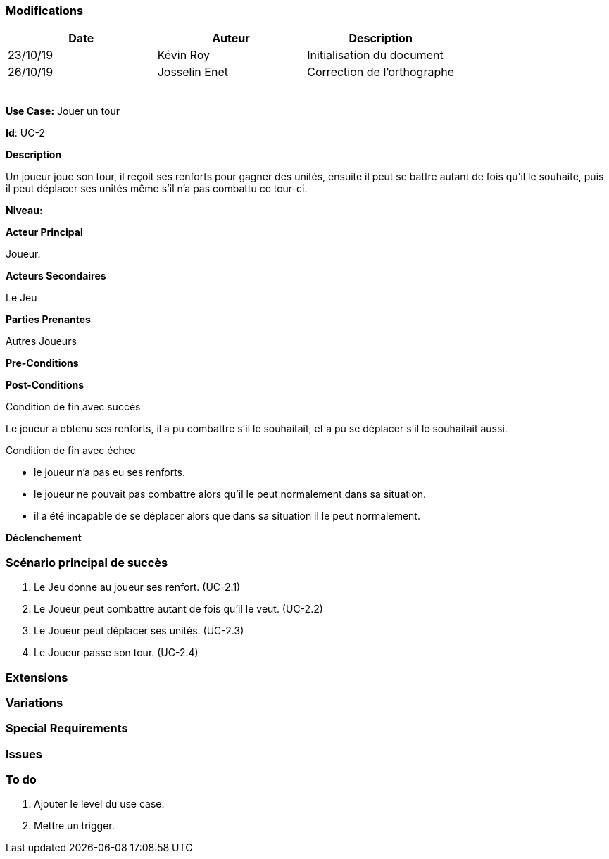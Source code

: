 === Modifications

[cols=",,",options="header",]
|===
|Date |Auteur |Description
| 23/10/19 | Kévin Roy | Initialisation du document
| 26/10/19| Josselin Enet|Correction de l'orthographe
| | |
| | |
| | |
| | |
| | |
|===

*Use Case:* Jouer un tour

*Id*: UC-2

*Description*

Un joueur joue son tour, il reçoit ses renforts pour gagner des unités, ensuite il peut se battre autant de fois qu'il le souhaite, puis il peut déplacer ses unités même s'il n'a pas combattu ce tour-ci.

*Niveau:* 

*Acteur Principal*

Joueur.

*Acteurs Secondaires*

Le Jeu

*Parties Prenantes*

Autres Joueurs

*Pre-Conditions*


*Post-Conditions*

[.underline]#Condition de fin avec succès#

Le joueur a obtenu ses renforts, il a pu combattre s'il le souhaitait, et a pu se déplacer s'il le souhaitait aussi.

[.underline]#Condition de fin avec échec#

- le joueur n'a pas eu ses renforts.
- le joueur ne pouvait pas combattre alors qu'il le peut normalement dans sa situation.
- il a été incapable de se déplacer alors que dans sa situation il le peut normalement.

*Déclenchement*


=== Scénario principal de succès

[arabic]
. Le Jeu donne au joueur ses renfort. (UC-2.1)
. Le Joueur peut combattre autant de fois qu'il le veut. (UC-2.2)
. Le Joueur peut déplacer ses unités. (UC-2.3)
. Le Joueur passe son tour. (UC-2.4)

=== Extensions


=== Variations


=== Special Requirements 



=== Issues 



=== To do

[arabic]
. Ajouter le level du use case.
. Mettre un trigger.

